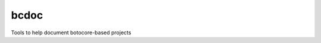 bcdoc
=====

|Build Status|


Tools to help document botocore-based projects

.. |Build Status| image:: https://travis-ci.org/boto/bcdoc.png?branch=develop
   :target: https://travis-ci.org/boto/bcdoc


